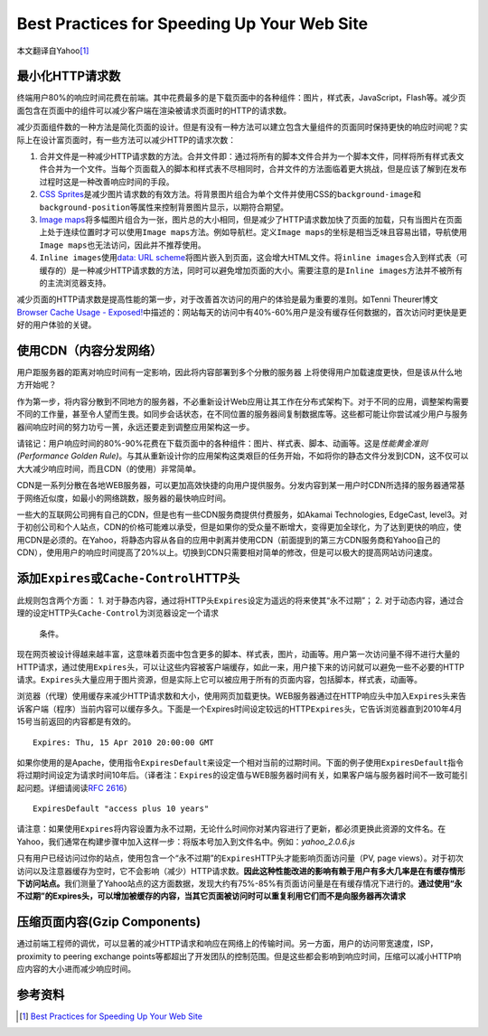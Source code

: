 Best Practices for Speeding Up Your Web Site
********************************************

本文翻译自Yahoo\ [#ref]_

最小化HTTP请求数
================
终端用户80%的响应时间花费在前端。其中花费最多的是下载页面中的各种组件：图片，样\
式表，JavaScript，Flash等。减少页面包含在页面中的组件可以减少客户端在渲染被请求\
页面时的HTTP的请求数。

减少页面组件数的一种方法是简化页面的设计。但是有没有一种方法可以建立包含大量组\
件的页面同时保持更快的响应时间呢？实际上在设计富页面时，有一些方法可以减少HTTP\
的请求次数：

1.  ``合并文件``\ 是一种减少HTTP请求数的方法。\ ``合并文件``\ 即：通过将所有的\
    脚本文件合并为一个脚本文件，同样将所有样式表文件合并为一个文件。当每个页面\
    载入的脚本和样式表不尽相同时，\ ``合并文件``\ 的方法面临着更大挑战，但是应\
    该了解到在发布过程时这是一种改善响应时间的手段。
2.  `CSS Sprites <http://alistapart.com/article/sprites>`_\ 是减少图片请求数的\
    有效方法。将背景图片组合为单个文件并使用CSS的\ ``background-image``\ 和\
    ``background-position``\ 等属性来控制背景图片显示，以期符合期望。
3.  `Image maps <http://www.w3.org/TR/html401/struct/objects.html#h-13.6>`_\ 将\
    多幅图片组合为一张，图片总的大小相同，但是减少了HTTP请求数加快了页面的加载\
    ，只有当图片在页面上处于连续位置时才可以使用\ ``Image maps``\ 方法。例如导\
    航栏。定义\ ``Image maps``\ 的坐标是相当乏味且容易出错，导航使用\ ``Image
    maps``\ 也无法访问，因此并不推荐使用。
4.  ``Inline images``\ 使用\ `data: URL scheme
    <http://tools.ietf.org/html/rfc2397>`_\ 将图片嵌入到页面，这会增大HTML文件\
    。将\ ``inline images``\ 合入到样式表（可缓存的）是一种减少HTTP请求数的方法\
    ，同时可以避免增加页面的大小。需要注意的是\ ``Inline images``\ 方法并不被所\
    有的主流浏览器支持。

减少页面的HTTP请求数是提高性能的第一步，对于改善首次访问的用户的体验是最为重要\
的准则。如Tenni Theurer博文\ `Browser Cache Usage - Exposed!
<http://yuiblog.com/blog/2007/01/04/performance-research-part-2/>`_\ 中描述的：\
网站每天的访问中有40%-60%用户是没有缓存任何数据的，首次访问时更快是更好的用户体\
验的关键。

使用CDN（内容分发网络）
=======================
用户距服务器的距离对\ ``响应时间``\ 有一定影响，因此将内容部署到多个分散的服务器
上将使得用户加载速度更快，但是该从什么地方开始呢？

作为第一步，将内容分散到不同地方的服务器，不必重新设计Web应用让其工作在分布式架\
构下。对于不同的应用，调整架构需要不同的工作量，甚至令人望而生畏。如同步会话状\
态，在不同位置的服务器间复制数据库等。这些都可能让你尝试减少用户与服务器间响应\
时间的努力功亏一篑，永远还要走到调整应用架构这一步。

请铭记：用户响应时间的80%-90%花费在下载页面中的各种组件：图片、样式表、脚本、动\
画等。这是\ *性能黄金准则(Performance Golden Rule)*\ 。与其从重新设计你的应用架\
构这类艰巨的任务开始，不如将你的静态文件分发到CDN，这不仅可以大大减少响应时间，\
而且CDN（的使用）非常简单。

CDN是一系列分散在各地WEB服务器，可以更加高效快捷的向用户提供服务。分发内容到某\
一用户时CDN所选择的服务器通常基于网络近似度，如最小的网络跳数，服务器的最快响应\
时间。

一些大的互联网公司拥有自己的CDN，但是也有一些CDN服务商提供付费服务，如Akamai
Technologies, EdgeCast, level3。对于初创公司和个人站点，CDN的价格可能难以承受，\
但是如果你的受众量不断增大，变得更加全球化，为了达到更快的响应，使用CDN是必须的\
。在Yahoo，将静态内容从各自的应用中剥离并使用CDN（前面提到的第三方CDN服务商和\
Yahoo自己的CDN），使用用户的响应时间提高了20%以上。切换到CDN只需要相对简单的修\
改，但是可以极大的提高网站访问速度。

添加\ ``Expires``\ 或\ ``Cache-Control``\ HTTP头
=================================================
此规则包含两个方面：
1.  对于静态内容，通过将HTTP头\ ``Expires``\ 设定为遥远的将来使其“永不过期”；
2.  对于动态内容，通过合理的设定HTTP头\ ``Cache-Control``\ 为浏览器设定一个请求\
    条件。

现在网页被设计得越来越丰富，这意味着页面中包含更多的脚本、样式表，图片，动画等。用户第一次访问量不得不进行大量的HTTP请求，通过使用\ ``Expires``\ 头，可以让这些内容被客户端缓存，如此一来，用户接下来的访问就可以避免一些不必要的HTTP请求。\ ``Expires``\ 头大量应用于图片资源，但是实际上它可以被应用于所有的页面内容，包括脚本，样式表，动画等。

浏览器（代理）使用缓存来减少HTTP请求数和大小，使用网页加载更快。WEB服务器通过在HTTP响应头中加入\ ``Expires``\ 头来告诉客户端（程序）当前内容可以缓存多久。下面是一个Expires时间设定较远的HTTP\ ``Expires``\ 头，它告诉浏览器直到2010年4月15号当前返回的内容都是有效的。\ ::

    Expires: Thu, 15 Apr 2010 20:00:00 GMT

如果你使用的是Apache，使用指令\ ``ExpiresDefault``\ 来设定一个相对当前的过期时间。下面的例子使用\ ``ExpiresDefault``\ 指令将过期时间设定为请求时间10年后。（译者注：\ ``Expires``\ 的设定值与WEB服务器时间有关，如果客户端与服务器时间不一致可能引起问题。详细请阅读\ :rfc:`2616`\ ）\ ::

    ExpiresDefault "access plus 10 years"

请注意：如果使用\ ``Expires``\ 将内容设置为永不过期，无论什么时间你对某内容进行了更新，都必须更换此资源的文件名。在Yahoo，我们通常在构建步骤中加入这样一步：将版本号加入到文件名中。例如：\ *yahoo_2.0.6.js*

只有用户已经访问过你的站点，使用包含一个“永不过期”的\ ``Expires``\ HTTP头才能影响页面访问量（PV, page views）。对于初次访问以及注意器缓存为空时，它不会影响（减少）HTTP请求数。\ **因此这种性能改进的影响有赖于用户有多大几率是在有缓存情形下访问站点。**\ 我们测量了Yahoo站点的这方面数据，发现大约有75%-85%有页面访问量是在有缓存情况下进行的。\ **通过使用“永不过期”的Expires头，可以增加被缓存的内容，当其它页面被访问时可以重复利用它们而不是向服务器再次请求**


压缩页面内容(Gzip Components)
=============================== 
通过前端工程师的调优，可以显著的减少HTTP请求和响应在网络上的传输时间。另一方面，用户的访问带宽速度，ISP，proximity to peering exchange points等都超出了开发团队的控制范围。但是这些都会影响到响应时间，压缩可以减小HTTP响应内容的大小进而减少响应时间。



参考资料
=========
.. [#ref]   `Best Practices for Speeding Up Your Web Site <https://developer.yahoo.com/performance/rules.html>`_
